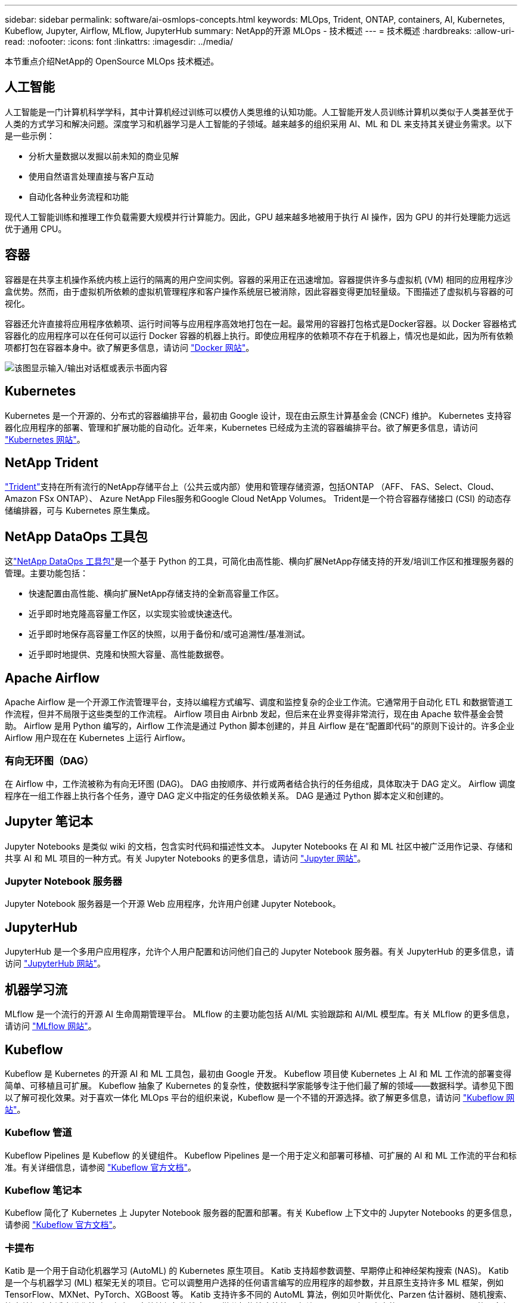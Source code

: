 ---
sidebar: sidebar 
permalink: software/ai-osmlops-concepts.html 
keywords: MLOps, Trident, ONTAP, containers, AI, Kubernetes, Kubeflow, Jupyter, Airflow, MLflow, JupyterHub 
summary: NetApp的开源 MLOps - 技术概述 
---
= 技术概述
:hardbreaks:
:allow-uri-read: 
:nofooter: 
:icons: font
:linkattrs: 
:imagesdir: ../media/


[role="lead"]
本节重点介绍NetApp的 OpenSource MLOps 技术概述。



== 人工智能

人工智能是一门计算机科学学科，其中计算机经过训练可以模仿人类思维的认知功能。人工智能开发人员训练计算机以类似于人类甚至优于人类的方式学习和解决问题。深度学习和机器学习是人工智能的子领域。越来越多的组织采用 AI、ML 和 DL 来支持其关键业务需求。以下是一些示例：

* 分析大量数据以发掘以前未知的商业见解
* 使用自然语言处理直接与客户互动
* 自动化各种业务流程和功能


现代人工智能训练和推理工作负载需要大规模并行计算能力。因此，GPU 越来越多地被用于执行 AI 操作，因为 GPU 的并行处理能力远远优于通用 CPU。



== 容器

容器是在共享主机操作系统内核上运行的隔离的用户空间实例。容器的采用正在迅速增加。容器提供许多与虚拟机 (VM) 相同的应用程序沙盒优势。然而，由于虚拟机所依赖的虚拟机管理程序和客户操作系统层已被消除，因此容器变得更加轻量级。下图描述了虚拟机与容器的可视化。

容器还允许直接将应用程序依赖项、运行时间等与应用程序高效地打包在一起。最常用的容器打包格式是Docker容器。以 Docker 容器格式容器化的应用程序可以在任何可以运行 Docker 容器的机器上执行。即使应用程序的依赖项不存在于机器上，情况也是如此，因为所有依赖项都打包在容器本身中。欲了解更多信息，请访问 https://www.docker.com["Docker 网站"^]。

image:aicp-002.png["该图显示输入/输出对话框或表示书面内容"]



== Kubernetes

Kubernetes 是一个开源的、分布式的容器编排平台，最初由 Google 设计，现在由云原生计算基金会 (CNCF) 维护。 Kubernetes 支持容器化应用程序的部署、管理和扩展功能的自动化。近年来，Kubernetes 已经成为主流的容器编排平台。欲了解更多信息，请访问 https://kubernetes.io["Kubernetes 网站"^]。



== NetApp Trident

link:https://docs.netapp.com/us-en/trident/index.html["Trident"^]支持在所有流行的NetApp存储平台上（公共云或内部）使用和管理存储资源，包括ONTAP （AFF、 FAS、Select、Cloud、 Amazon FSx ONTAP）、 Azure NetApp Files服务和Google Cloud NetApp Volumes。  Trident是一个符合容器存储接口 (CSI) 的动态存储编排器，可与 Kubernetes 原生集成。



== NetApp DataOps 工具包

这link:https://github.com/NetApp/netapp-dataops-toolkit["NetApp DataOps 工具包"^]是一个基于 Python 的工具，可简化由高性能、横向扩展NetApp存储支持的开发/培训工作区和推理服务器的管理。主要功能包括：

* 快速配置由高性能、横向扩展NetApp存储支持的全新高容量工作区。
* 近乎即时地克隆高容量工作区，以实现实验或快速迭代。
* 近乎即时地保存高容量工作区的快照，以用于备份和/或可追溯性/基准测试。
* 近乎即时地提供、克隆和快照大容量、高性能数据卷。




== Apache Airflow

Apache Airflow 是一个开源工作流管理平台，支持以编程方式编写、调度和监控复杂的企业工作流。它通常用于自动化 ETL 和数据管道工作流程，但并不局限于这些类型的工作流程。  Airflow 项目由 Airbnb 发起，但后来在业界变得非常流行，现在由 Apache 软件基金会赞助。 Airflow 是用 Python 编写的，Airflow 工作流是通过 Python 脚本创建的，并且 Airflow 是在“配置即代码”的原则下设计的。许多企业 Airflow 用户现在在 Kubernetes 上运行 Airflow。



=== 有向无环图（DAG）

在 Airflow 中，工作流被称为有向无环图 (DAG)。  DAG 由按顺序、并行或两者结合执行的任务组成，具体取决于 DAG 定义。  Airflow 调度程序在一组工作器上执行各个任务，遵守 DAG 定义中指定的任务级依赖关系。  DAG 是通过 Python 脚本定义和创建的。



== Jupyter 笔记本

Jupyter Notebooks 是类似 wiki 的文档，包含实时代码和描述性文本。 Jupyter Notebooks 在 AI 和 ML 社区中被广泛用作记录、存储和共享 AI 和 ML 项目的一种方式。有关 Jupyter Notebooks 的更多信息，请访问 http://www.jupyter.org/["Jupyter 网站"^]。



=== Jupyter Notebook 服务器

Jupyter Notebook 服务器是一个开源 Web 应用程序，允许用户创建 Jupyter Notebook。



== JupyterHub

JupyterHub 是一个多用户应用程序，允许个人用户配置和访问他们自己的 Jupyter Notebook 服务器。有关 JupyterHub 的更多信息，请访问 https://jupyter.org/hub["JupyterHub 网站"^]。



== 机器学习流

MLflow 是一个流行的开源 AI 生命周期管理平台。 MLflow 的主要功能包括 AI/ML 实验跟踪和 AI/ML 模型库。有关 MLflow 的更多信息，请访问 https://www.mlflow.org/["MLflow 网站"^]。



== Kubeflow

Kubeflow 是 Kubernetes 的开源 AI 和 ML 工具包，最初由 Google 开发。  Kubeflow 项目使 Kubernetes 上 AI 和 ML 工作流的部署变得简单、可移植且可扩展。 Kubeflow 抽象了 Kubernetes 的复杂性，使数据科学家能够专注于他们最了解的领域——数据科学。请参见下图以了解可视化效果。对于喜欢一体化 MLOps 平台的组织来说，Kubeflow 是一个不错的开源选择。欲了解更多信息，请访问 http://www.kubeflow.org/["Kubeflow 网站"^]。



=== Kubeflow 管道

Kubeflow Pipelines 是 Kubeflow 的关键组件。 Kubeflow Pipelines 是一个用于定义和部署可移植、可扩展的 AI 和 ML 工作流的平台和标准。有关详细信息，请参阅 https://www.kubeflow.org/docs/components/pipelines/["Kubeflow 官方文档"^]。



=== Kubeflow 笔记本

Kubeflow 简化了 Kubernetes 上 Jupyter Notebook 服务器的配置和部署。有关 Kubeflow 上下文中的 Jupyter Notebooks 的更多信息，请参阅 https://www.kubeflow.org/docs/components/notebooks/overview/["Kubeflow 官方文档"^]。



=== 卡提布

Katib 是一个用于自动化机器学习 (AutoML) 的 Kubernetes 原生项目。  Katib 支持超参数调整、早期停止和神经架构搜索 (NAS)。 Katib 是一个与机器学习 (ML) 框架无关的项目。它可以调整用户选择的任何语言编写的应用程序的超参数，并且原生支持许多 ML 框架，例如 TensorFlow、MXNet、PyTorch、XGBoost 等。 Katib 支持许多不同的 AutoML 算法，例如贝叶斯优化、Parzen 估计器树、随机搜索、协方差矩阵自适应进化策略、超频、高效神经架构搜索、可微分架构搜索等等。有关 Kubeflow 上下文中的 Jupyter Notebooks 的更多信息，请参阅 https://www.kubeflow.org/docs/components/katib/overview/["Kubeflow 官方文档"^]。



== NetApp ONTAP

ONTAP 9 是NetApp最新一代存储管理软件，它支持企业实现基础架构现代化并过渡到云就绪数据中心。 ONTAP利用业界领先的数据管理功能，只需一套工具即可管理和保护数据，无论数据位于何处。您还可以将数据自由移动到任何需要的地方：边缘、核心或云端。  ONTAP 9 包含众多功能，可简化数据管理、加速和保护关键数据，并支持跨混合云架构的下一代基础架构功能。



=== 简化数据管理

数据管理对于企业 IT 运营和数据科学家至关重要，以便将适当的资源用于 AI 应用程序和训练 AI/ML 数据集。以下有关NetApp技术的附加信息超出了本次验证的范围，但可能与您的部署相关。

ONTAP数据管理软件包括以下功能，可简化操作并降低总运营成本：

* 内联数据压缩和扩展重复数据删除。数据压缩减少了存储块内部浪费的空间，重复数据删除显著增加了有效容量。这适用于本地存储的数据和分层到云的数据。
* 最小、最大和自适应服务质量 (AQoS)。细粒度的服务质量 (QoS) 控制有助于维持高度共享环境中关键应用程序的性能水平。
* NetApp FabricPool。提供冷数据自动分层到公共和私有云存储选项，包括 Amazon Web Services (AWS)、Azure 和NetApp StorageGRID存储解决方案。有关FabricPool的更多信息，请参阅 https://www.netapp.com/pdf.html?item=/media/17239-tr4598pdf.pdf["TR-4598： FabricPool最佳实践"^]。




=== 加速并保护数据

ONTAP提供卓越级别的性能和数据保护，并通过以下方式扩展这些功能：

* 性能和更低的延迟。  ONTAP以尽可能低的延迟提供尽可能高的吞吐量。
* 数据保护。ONTAP提供内置数据保护功能，并在所有平台上提供通用管理。
* NetApp卷加密 (NVE)。  ONTAP提供原生卷级加密，同时支持板载和外部密钥管理。
* 多租户和多因素身份验证。  ONTAP支持以最高级别的安全性共享基础设施资源。




=== 面向未来的基础设施

ONTAP具有以下功能，可帮助满足苛刻且不断变化的业务需求：

* 无缝扩展和无中断运行。 ONTAP支持无中断地向现有控制器和横向扩展集群添加容量。客户可以升级到最新技术，而无需昂贵的数据迁移或中断。
* 云连接。  ONTAP是与云连接最紧密的存储管理软件，在所有公共云中提供软件定义存储和云原生实例的选项。
* 与新兴应用程序的集成。  ONTAP使用支持现有企业应用的相同基础架构，为下一代平台和应用（如自动驾驶汽车、智能城市和工业 4.0）提供企业级数据服务。




== NetApp Snapshot 副本

NetApp Snapshot 副本是卷的只读、时间点映像。该图像占用的存储空间极小，并且产生的性能开销可以忽略不计，因为它仅记录自上次 Snapshot 副本创建以来对文件的更改，如下图所示。

Snapshot 副本的效率归功于核心ONTAP存储虚拟化技术，即任意位置写入文件布局 (WAFL)。与数据库一样， WAFL使用元数据指向磁盘上的实际数据块。但是，与数据库不同， WAFL不会覆盖现有块。它将更新的数据写入新块并更改元数据。这是因为ONTAP在创建 Snapshot 副本时引用元数据，而不是复制数据块，所以 Snapshot 副本非常高效。这样做可以消除其他系统在定位要复制的块时产生的寻道时间，以及复制本身的成本。

您可以使用 Snapshot 副本来恢复单个文件或 LUN，或者还原卷的全部内容。  ONTAP将 Snapshot 副本中的指针信息与磁盘上的数据进行比较，以重建丢失或损坏的对象，而无需停机或造成显著的性能成本。

image:aicp-004.png["该图显示输入/输出对话框或表示书面内容"]



== NetApp FlexClone 技术

NetApp FlexClone技术参考 Snapshot 元数据来创建卷的可写时间点副本。副本与其父级共享数据块，除了元数据所需的存储空间外，不消耗任何存储空间，直到将更改写入副本为止，如下图所示。传统的复制可能需要几分钟甚至几小时才能创建，而FlexClone软件可以让您几乎立即复制最大的数据集。这使得它非常适合需要相同数据集的多个副本（例如，开发工作区）或数据集的临时副本（针对生产数据集测试应用程序）的情况。

image:aicp-005.png["该图显示输入/输出对话框或表示书面内容"]



== NetApp SnapMirror数据复制技术

NetApp SnapMirror软件是一种跨数据结构的经济高效、易于使用的统一复制解决方案。它通过 LAN 或 WAN 高速复制数据。它为所有类型的应用程序（包括虚拟和传统环境中的关键业务应用程序）提供高数据可用性和快速数据复制。当您将数据复制到一个或多个NetApp存储系统并不断更新辅助数据时，您的数据将保持最新状态并可随时使用。不需要外部复制服务器。下图是利用SnapMirror技术的架构示例。

SnapMirror软件通过网络仅发送更改的块来利用NetApp ONTAP存储效率。 SnapMirror软件还使用内置网络压缩来加速数据传输并将网络带宽利用率降低高达 70%。借助SnapMirror技术，您可以利用一个精简复制数据流来创建一个存储库，该存储库同时维护活动镜像和之前的时间点副本，从而将网络流量减少高达 50%。



== NetApp BlueXP复制和同步

link:https://bluexp.netapp.com/cloud-sync-service["BlueXP复制和同步"^]是NetApp 的一项快速、安全的数据同步服务。无论您需要在本地 NFS 或 SMB 文件共享、 NetApp StorageGRID、 NetApp ONTAP S3、 Google Cloud NetApp Volumes、 Azure NetApp Files、AWS S3、AWS EFS、Azure Blob、Google Cloud Storage 还是 IBM Cloud Object Storage 之间传输文件， BlueXP Copy and Sync 都能快速安全地将文件移动到您需要的位置。

数据传输完成后，可在源端和目标端完全使用。 BlueXP Copy and Sync 可以在触发更新时按需同步数据，或者根据预定义的时间表连续同步数据。无论如何， BlueXP Copy and Sync 仅移动增量，因此在数据复制上花费的时间和金钱被最小化。

BlueXP Copy and Sync 是一种软件即服务 (SaaS) 工具，其设置和使用极其简单。  BlueXP Copy 和 Sync 触发的数据传输由数据代理执行。  BlueXP Copy 和 Sync 数据代理可以部署在 AWS、Azure、Google Cloud Platform 或本地。



== NetApp XCP

link:https://xcp.netapp.com/["NetApp XCP"^]是一款基于客户端的软件，用于任意到NetApp和NetApp到NetApp 的数据迁移和文件系统洞察。  XCP 旨在通过利用所有可用的系统资源来处理大容量数据集和高性能迁移，从而实现扩展并实现最大性能。  XCP 可帮助您全面了解文件系统，并提供生成报告的选项。



== NetApp ONTAP FlexGroup卷

训练数据集可能包含数十亿个文件。文件可以包括文本、音频、视频和其他形式的非结构化数据，这些数据必须存储和处理才能并行读取。存储系统必须存储大量小文件，并且必须并行读取这些文件以实现顺序和随机 I/O。

FlexGroup卷是一个由多个组成成员卷组成的单一命名空间，如下图所示。从存储管理员的角度来看， FlexGroup卷的管理和行为类似于NetApp FlexVol volume。 FlexGroup卷中的文件被分配给各个成员卷，并且不会跨卷或节点进行条带化。它们支持以下功能：

* FlexGroup卷为高元数据工作负载提供了数 PB 的容量和可预测的低延迟。
* 它们支持同一命名空间中最多 4000 亿个文件。
* 它们支持跨 CPU、节点、聚合体和组成FlexVol卷的 NAS 工作负载的并行操作。


image:aicp-007.png["该图显示输入/输出对话框或表示书面内容"]
